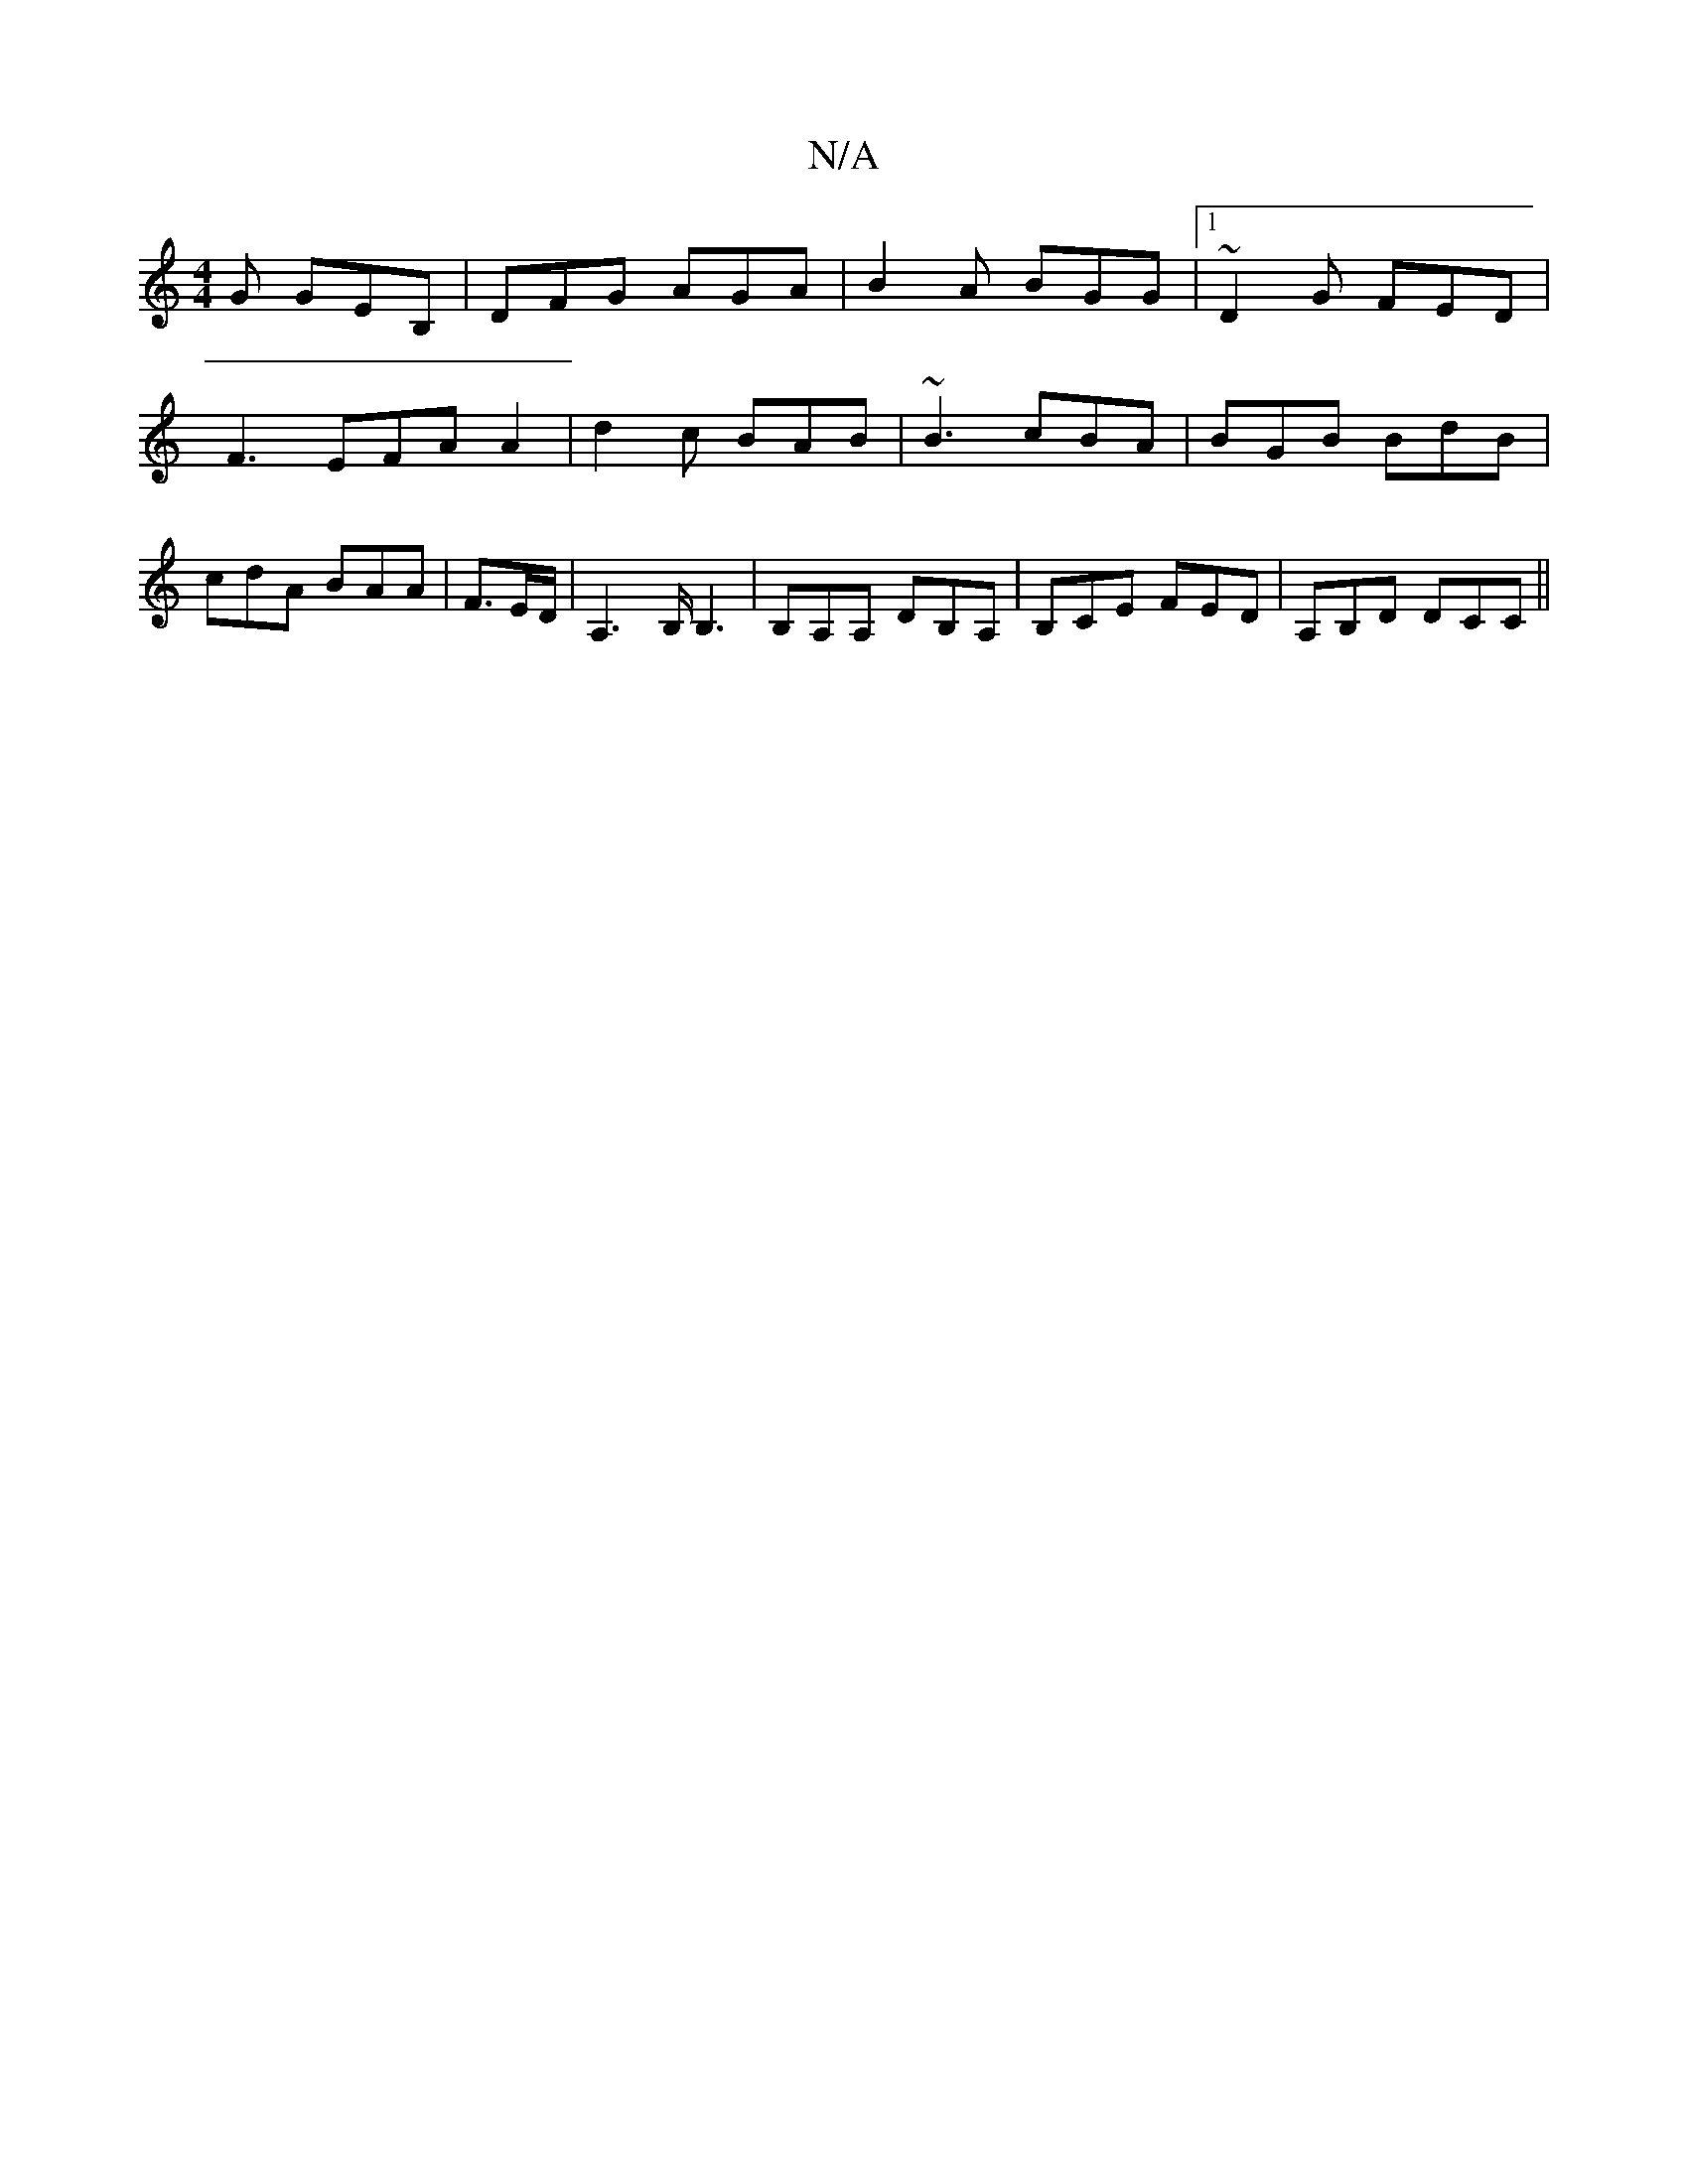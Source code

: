 X:1
T:N/A
M:4/4
R:N/A
K:Cmajor
G GEB, | DFG AGA | B2 A BGG |1 ~D2G FED |
F3 EFA A2 | d2c BAB | ~B3- cBA | BGB BdB|cdA BAA|F3/2E1/2D/2 | A,2>B, B,3|B,A,A, DB,A, | B,CE FED | A,B,D DCC ||

|:"Em"GA,2A, A, "Am"EDE:|
^aba b2a | e^de g2
